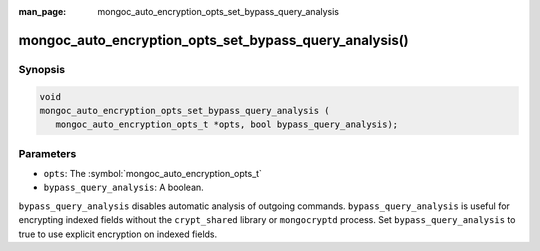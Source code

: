 :man_page: mongoc_auto_encryption_opts_set_bypass_query_analysis

mongoc_auto_encryption_opts_set_bypass_query_analysis()
=======================================================

Synopsis
--------

.. code-block:: c

   void
   mongoc_auto_encryption_opts_set_bypass_query_analysis (
      mongoc_auto_encryption_opts_t *opts, bool bypass_query_analysis);

.. versionadded:: 1.22.0

Parameters
----------

* ``opts``: The :symbol:`mongoc_auto_encryption_opts_t`
* ``bypass_query_analysis``: A boolean.


``bypass_query_analysis`` disables automatic analysis of outgoing commands.
``bypass_query_analysis`` is useful for encrypting indexed fields without the
``crypt_shared`` library or ``mongocryptd`` process. Set
``bypass_query_analysis`` to true to use explicit encryption on indexed fields.

.. seealso::

  | :symbol:`mongoc_client_enable_auto_encryption()`

  | :doc:`in-use-encryption`

